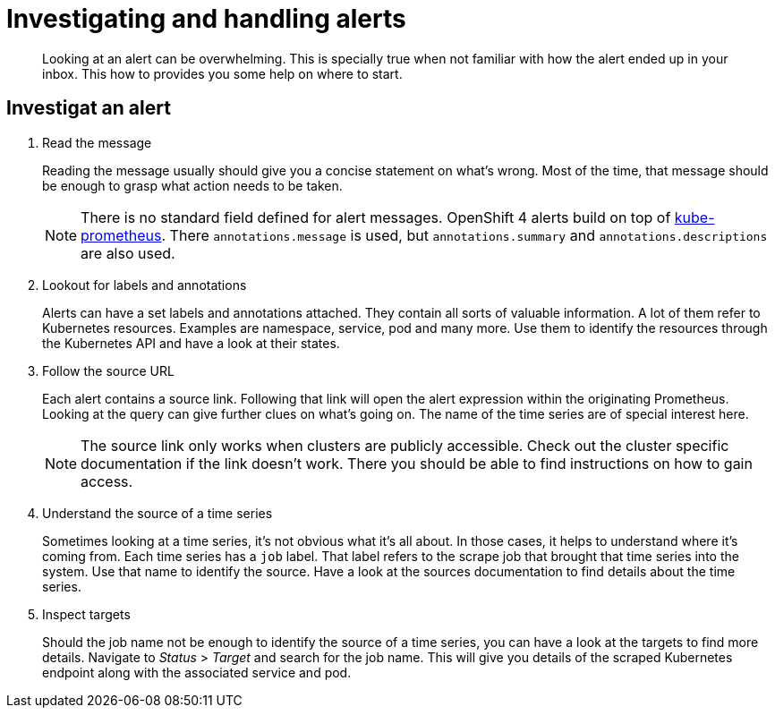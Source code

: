 = Investigating and handling alerts


[abstract]
Looking at an alert can be overwhelming.
This is specially true when not familiar with how the alert ended up in your inbox.
This how to provides you some help on where to start.

== Investigat an alert

. Read the message
+
Reading the message usually should give you a concise statement on what's wrong.
Most of the time, that message should be enough to grasp what action needs to be taken.
+
[NOTE]
====
There is no standard field defined for alert messages.
OpenShift 4 alerts build on top of https://github.com/prometheus-operator/kube-prometheus[kube-prometheus].
There `annotations.message` is used, but `annotations.summary` and `annotations.descriptions` are also used.
====

. Lookout for labels and annotations
+
Alerts can have a set labels and annotations attached.
They contain all sorts of valuable information.
A lot of them refer to Kubernetes resources.
Examples are namespace, service, pod and many more.
Use them to identify the resources through the Kubernetes API and have a look at their states.

. Follow the source URL
+
Each alert contains a source link.
Following that link will open the alert expression within the originating Prometheus.
Looking at the query can give further clues on what's going on.
The name of the time series are of special interest here.
+
[NOTE]
====
The source link only works when clusters are publicly accessible.
Check out the cluster specific documentation if the link doesn't work.
There you should be able to find instructions on how to gain access.
====

. Understand the source of a time series
+
Sometimes looking at a time series, it's not obvious what it's all about.
In those cases, it helps to understand where it's coming from.
Each time series has a `job` label.
That label refers to the scrape job that brought that time series into the system.
Use that name to identify the source.
Have a look at the sources documentation to find details about the time series.

. Inspect targets
+
Should the job name not be enough to identify the source of a time series, you can have a look at the targets to find more details.
Navigate to _Status_ > _Target_ and search for the job name.
This will give you details of the scraped Kubernetes endpoint along with the associated service and pod.
